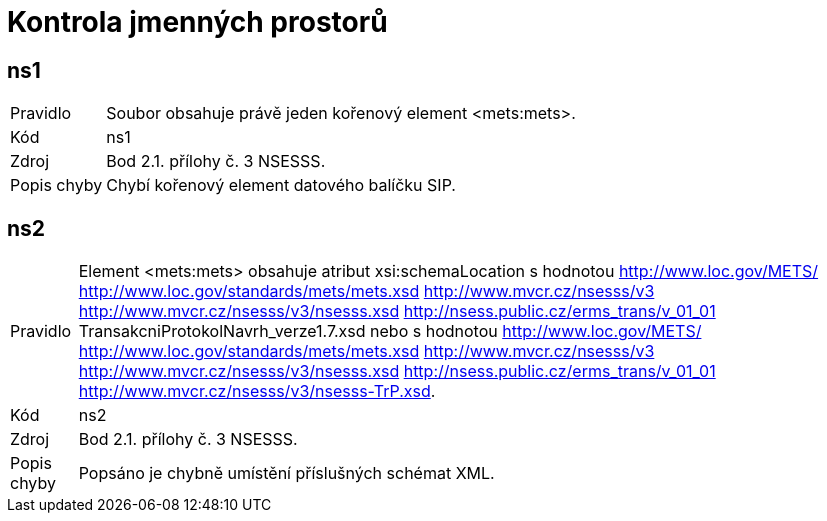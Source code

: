 = Kontrola jmenných prostorů

== ns1

[horizontal]

Pravidlo:: Soubor obsahuje právě jeden kořenový element <mets:mets>.
Kód:: ns1
Zdroj:: Bod 2.1. přílohy č. 3 NSESSS.
Popis chyby:: Chybí kořenový element datového balíčku SIP.

== ns2

[horizontal]

Pravidlo:: Element <mets:mets> obsahuje atribut xsi:schemaLocation s hodnotou http://www.loc.gov/METS/ http://www.loc.gov/standards/mets/mets.xsd http://www.mvcr.cz/nsesss/v3 http://www.mvcr.cz/nsesss/v3/nsesss.xsd http://nsess.public.cz/erms_trans/v_01_01 TransakcniProtokolNavrh_verze1.7.xsd nebo s hodnotou http://www.loc.gov/METS/ http://www.loc.gov/standards/mets/mets.xsd http://www.mvcr.cz/nsesss/v3 http://www.mvcr.cz/nsesss/v3/nsesss.xsd http://nsess.public.cz/erms_trans/v_01_01 http://www.mvcr.cz/nsesss/v3/nsesss-TrP.xsd.
Kód:: ns2
Zdroj:: Bod 2.1. přílohy č. 3 NSESSS.
Popis chyby:: Popsáno je chybně umístění příslušných schémat XML.
